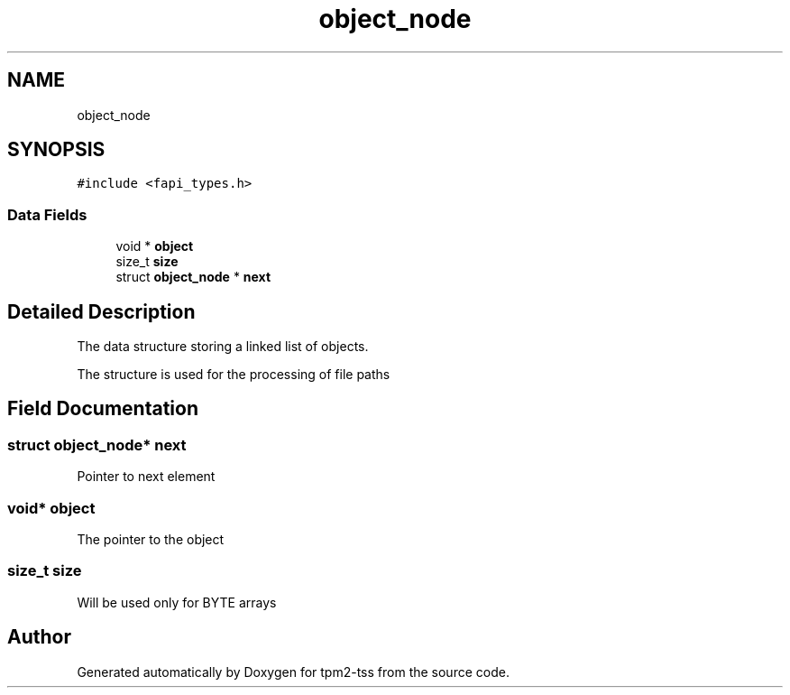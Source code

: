 .TH "object_node" 3 "Mon May 15 2023" "Version 4.0.1-44-g8699ab39" "tpm2-tss" \" -*- nroff -*-
.ad l
.nh
.SH NAME
object_node
.SH SYNOPSIS
.br
.PP
.PP
\fC#include <fapi_types\&.h>\fP
.SS "Data Fields"

.in +1c
.ti -1c
.RI "void * \fBobject\fP"
.br
.ti -1c
.RI "size_t \fBsize\fP"
.br
.ti -1c
.RI "struct \fBobject_node\fP * \fBnext\fP"
.br
.in -1c
.SH "Detailed Description"
.PP 
The data structure storing a linked list of objects\&.
.PP
The structure is used for the processing of file paths 
.SH "Field Documentation"
.PP 
.SS "struct \fBobject_node\fP* next"
Pointer to next element 
.SS "void* object"
The pointer to the object 
.br
 
.SS "size_t size"
Will be used only for BYTE arrays 

.SH "Author"
.PP 
Generated automatically by Doxygen for tpm2-tss from the source code\&.
